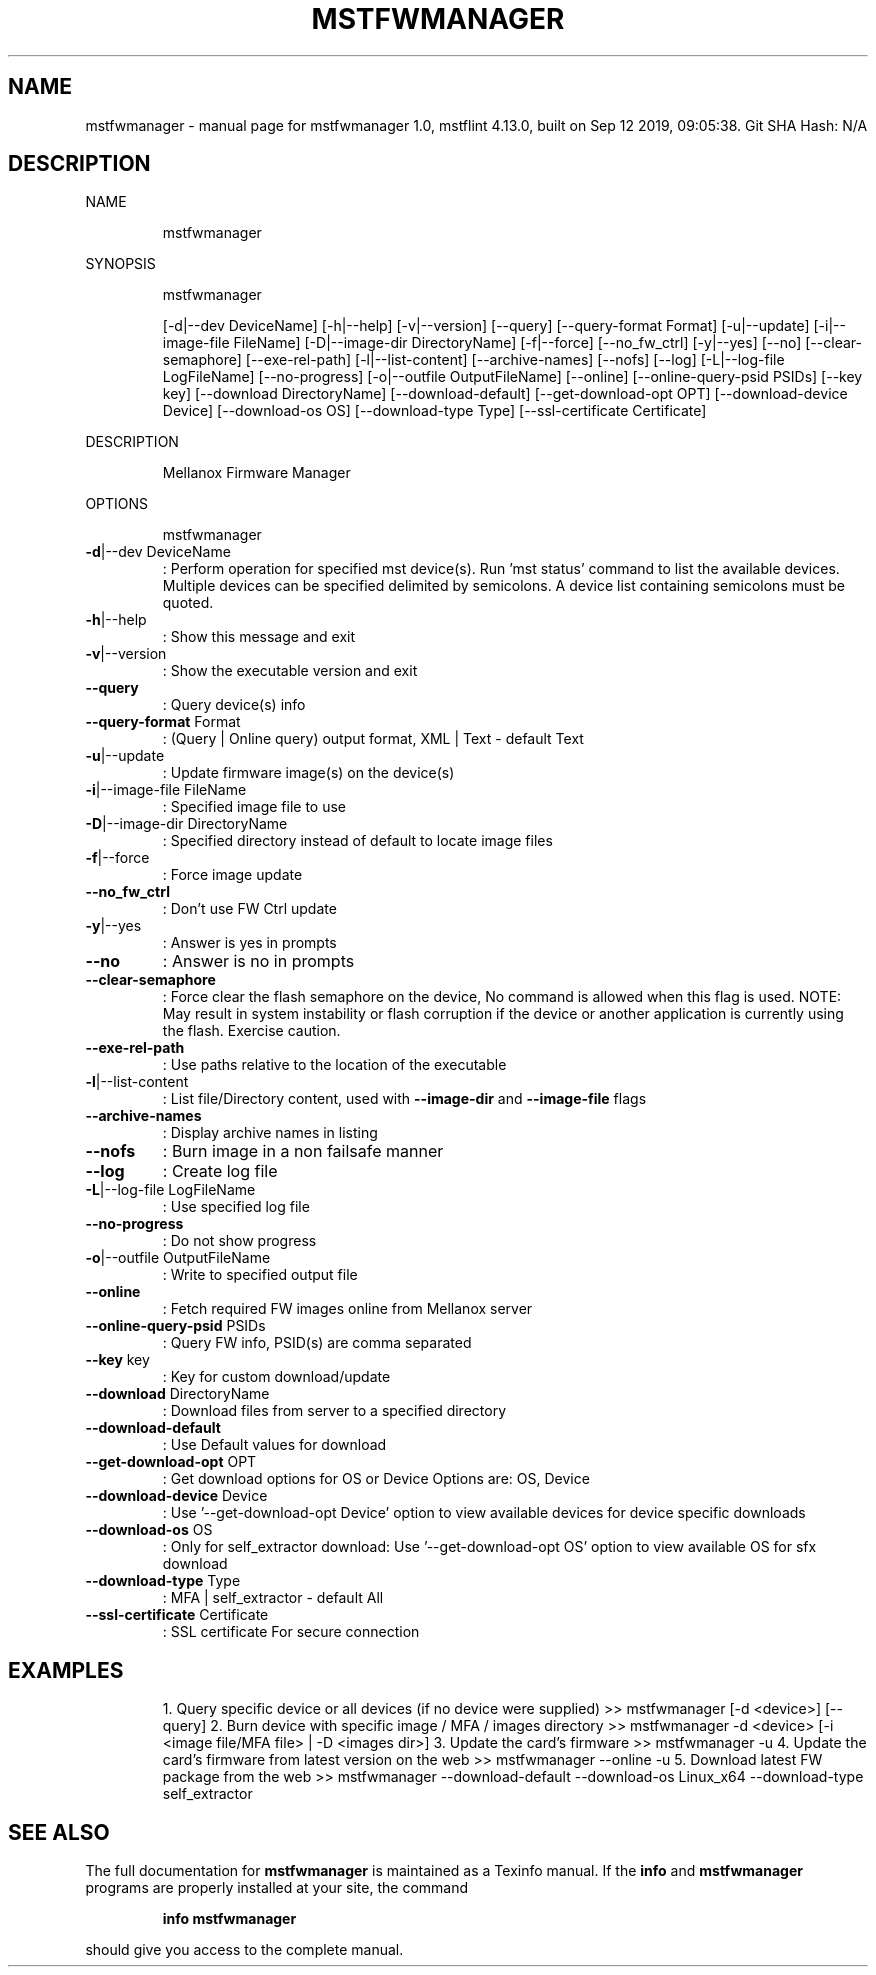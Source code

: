 .\" DO NOT MODIFY THIS FILE!  It was generated by help2man 1.41.1.
.TH MSTFWMANAGER "1" "September 2019" "mstfwmanager 1.0, mstflint 4.13.0, built on Sep 12 2019, 09:05:38. Git SHA Hash: N/A" "User Commands"
.SH NAME
mstfwmanager \- manual page for mstfwmanager 1.0, mstflint 4.13.0, built on Sep 12 2019, 09:05:38. Git SHA Hash: N/A
.SH DESCRIPTION
NAME
.IP
mstfwmanager
.PP
SYNOPSIS
.IP
mstfwmanager
.IP
[\-d|\-\-dev DeviceName] [\-h|\-\-help] [\-v|\-\-version] [\-\-query] [\-\-query\-format Format]
[\-u|\-\-update] [\-i|\-\-image\-file FileName] [\-D|\-\-image\-dir DirectoryName] [\-f|\-\-force]
[\-\-no_fw_ctrl] [\-y|\-\-yes] [\-\-no] [\-\-clear\-semaphore] [\-\-exe\-rel\-path]
[\-l|\-\-list\-content] [\-\-archive\-names] [\-\-nofs] [\-\-log] [\-L|\-\-log\-file LogFileName]
[\-\-no\-progress] [\-o|\-\-outfile OutputFileName] [\-\-online] [\-\-online\-query\-psid PSIDs]
[\-\-key key] [\-\-download DirectoryName] [\-\-download\-default] [\-\-get\-download\-opt OPT]
[\-\-download\-device Device] [\-\-download\-os OS] [\-\-download\-type Type]
[\-\-ssl\-certificate Certificate]
.PP
DESCRIPTION
.IP
Mellanox Firmware Manager
.PP
OPTIONS
.IP
mstfwmanager
.TP
\fB\-d\fR|\-\-dev DeviceName
: Perform operation for specified mst
device(s). Run 'mst status' command to list
the available devices. Multiple devices can
be specified delimited by semicolons. A
device list containing semicolons must be
quoted.
.TP
\fB\-h\fR|\-\-help
: Show this message and exit
.TP
\fB\-v\fR|\-\-version
: Show the executable version and exit
.TP
\fB\-\-query\fR
: Query device(s) info
.TP
\fB\-\-query\-format\fR Format
: (Query | Online query) output format, XML |
Text \- default Text
.TP
\fB\-u\fR|\-\-update
: Update firmware image(s) on the device(s)
.TP
\fB\-i\fR|\-\-image\-file FileName
: Specified image file to use
.TP
\fB\-D\fR|\-\-image\-dir DirectoryName
: Specified directory instead of default to
locate image files
.TP
\fB\-f\fR|\-\-force
: Force image update
.TP
\fB\-\-no_fw_ctrl\fR
: Don't use FW Ctrl update
.TP
\fB\-y\fR|\-\-yes
: Answer is yes in prompts
.TP
\fB\-\-no\fR
: Answer is no in prompts
.TP
\fB\-\-clear\-semaphore\fR
: Force clear the flash semaphore on the
device, No command is allowed when this flag
is used. NOTE: May result in system
instability or flash corruption if the
device or another application is currently
using the flash. Exercise caution.
.TP
\fB\-\-exe\-rel\-path\fR
: Use paths relative to the location of the
executable
.TP
\fB\-l\fR|\-\-list\-content
: List file/Directory content, used with
\fB\-\-image\-dir\fR and \fB\-\-image\-file\fR flags
.TP
\fB\-\-archive\-names\fR
: Display archive names in listing
.TP
\fB\-\-nofs\fR
: Burn image in a non failsafe manner
.TP
\fB\-\-log\fR
: Create log file
.TP
\fB\-L\fR|\-\-log\-file LogFileName
: Use specified log file
.TP
\fB\-\-no\-progress\fR
: Do not show progress
.TP
\fB\-o\fR|\-\-outfile OutputFileName
: Write to specified output file
.TP
\fB\-\-online\fR
: Fetch required FW images online from Mellanox
server
.TP
\fB\-\-online\-query\-psid\fR PSIDs
: Query FW info, PSID(s) are comma separated
.TP
\fB\-\-key\fR key
: Key for custom download/update
.TP
\fB\-\-download\fR DirectoryName
: Download files from server to a specified
directory
.TP
\fB\-\-download\-default\fR
: Use Default values for download
.TP
\fB\-\-get\-download\-opt\fR OPT
: Get download options for OS or Device
Options are: OS, Device
.TP
\fB\-\-download\-device\fR Device
: Use '\-\-get\-download\-opt Device' option to
view available devices for device specific
downloads
.TP
\fB\-\-download\-os\fR OS
: Only for self_extractor download: Use
\&'\-\-get\-download\-opt OS' option to view
available OS for sfx download
.TP
\fB\-\-download\-type\fR Type
: MFA | self_extractor \- default All
.TP
\fB\-\-ssl\-certificate\fR Certificate
: SSL certificate For secure connection
.SH EXAMPLES
.IP
1. Query specific device or all devices (if no device were supplied)
>> mstfwmanager [\-d <device>] [\-\-query]
2. Burn device with specific image / MFA / images directory
>> mstfwmanager \-d <device> [\-i <image file/MFA file> | \-D <images dir>]
3. Update the card's firmware
>> mstfwmanager \-u
4. Update the card's firmware from latest version on the web
>> mstfwmanager \-\-online \-u
5. Download latest FW package from the web
>> mstfwmanager \-\-download\-default \-\-download\-os Linux_x64 \-\-download\-type self_extractor
.SH "SEE ALSO"
The full documentation for
.B mstfwmanager
is maintained as a Texinfo manual.  If the
.B info
and
.B mstfwmanager
programs are properly installed at your site, the command
.IP
.B info mstfwmanager
.PP
should give you access to the complete manual.
